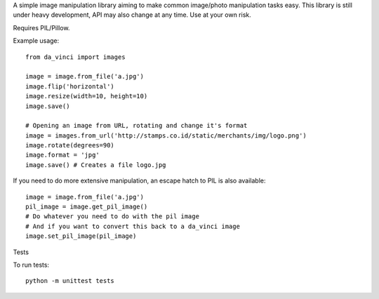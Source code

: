 A simple image manipulation library aiming to make common image/photo
manipulation tasks easy. This library is still under heavy development,
API may also change at any time. Use at your own risk.

Requires PIL/Pillow.

Example usage::

    from da_vinci import images

    image = image.from_file('a.jpg')
    image.flip('horizontal')
    image.resize(width=10, height=10)
    image.save()

    # Opening an image from URL, rotating and change it's format
    image = images.from_url('http://stamps.co.id/static/merchants/img/logo.png')
    image.rotate(degrees=90)
    image.format = 'jpg'
    image.save() # Creates a file logo.jpg

If you need to do more extensive manipulation, an escape hatch to PIL
is also available::

    image = image.from_file('a.jpg')
    pil_image = image.get_pil_image()
    # Do whatever you need to do with the pil image
    # And if you want to convert this back to a da_vinci image
    image.set_pil_image(pil_image)

Tests

To run tests::

    python -m unittest tests